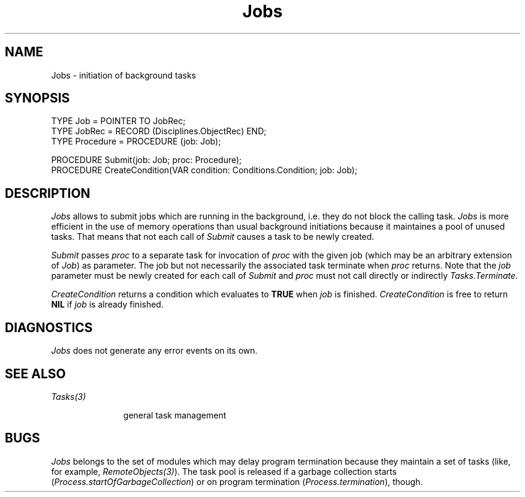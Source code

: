 .\" ---------------------------------------------------------------------------
.\" Ulm's Oberon System Documentation
.\" Copyright (C) 1989-1995 by University of Ulm, SAI, D-89069 Ulm, Germany
.\" ---------------------------------------------------------------------------
.\"    Permission is granted to make and distribute verbatim copies of this
.\" manual provided the copyright notice and this permission notice are
.\" preserved on all copies.
.\" 
.\"    Permission is granted to copy and distribute modified versions of
.\" this manual under the conditions for verbatim copying, provided also
.\" that the sections entitled "GNU General Public License" and "Protect
.\" Your Freedom--Fight `Look And Feel'" are included exactly as in the
.\" original, and provided that the entire resulting derived work is
.\" distributed under the terms of a permission notice identical to this
.\" one.
.\" 
.\"    Permission is granted to copy and distribute translations of this
.\" manual into another language, under the above conditions for modified
.\" versions, except that the sections entitled "GNU General Public
.\" License" and "Protect Your Freedom--Fight `Look And Feel'", and this
.\" permission notice, may be included in translations approved by the Free
.\" Software Foundation instead of in the original English.
.\" ---------------------------------------------------------------------------
.de Pg
.nf
.ie t \{\
.	sp 0.3v
.	ps 9
.	ft CW
.\}
.el .sp 1v
..
.de Pe
.ie t \{\
.	ps
.	ft P
.	sp 0.3v
.\}
.el .sp 1v
.fi
..
'\"----------------------------------------------------------------------------
.de Tb
.br
.nr Tw \w'\\$1MMM'
.in +\\n(Twu
..
.de Te
.in -\\n(Twu
..
.de Tp
.br
.ne 2v
.in -\\n(Twu
\fI\\$1\fP
.br
.in +\\n(Twu
.sp -1
..
'\"----------------------------------------------------------------------------
'\" Is [prefix]
'\" Ic capability
'\" If procname params [rtype]
'\" Ef
'\"----------------------------------------------------------------------------
.de Is
.br
.ie \\n(.$=1 .ds iS \\$1
.el .ds iS "
.nr I1 5
.nr I2 5
.in +\\n(I1
..
.de Ic
.sp .3
.in -\\n(I1
.nr I1 5
.nr I2 2
.in +\\n(I1
.ti -\\n(I1
If
\.I \\$1
\.B IN
\.IR caps :
.br
..
.de If
.ne 3v
.sp 0.3
.ti -\\n(I2
.ie \\n(.$=3 \fI\\$1\fP: \fBPROCEDURE\fP(\\*(iS\\$2) : \\$3;
.el \fI\\$1\fP: \fBPROCEDURE\fP(\\*(iS\\$2);
.br
..
.de Ef
.in -\\n(I1
.sp 0.3
..
'\"----------------------------------------------------------------------------
'\"	Strings - made in Ulm (tm 8/87)
'\"
'\"				troff or new nroff
'ds A \(:A
'ds O \(:O
'ds U \(:U
'ds a \(:a
'ds o \(:o
'ds u \(:u
'ds s \(ss
'\"
'\"     international character support
.ds ' \h'\w'e'u*4/10'\z\(aa\h'-\w'e'u*4/10'
.ds ` \h'\w'e'u*4/10'\z\(ga\h'-\w'e'u*4/10'
.ds : \v'-0.6m'\h'(1u-(\\n(.fu%2u))*0.13m+0.06m'\z.\h'0.2m'\z.\h'-((1u-(\\n(.fu%2u))*0.13m+0.26m)'\v'0.6m'
.ds ^ \\k:\h'-\\n(.fu+1u/2u*2u+\\n(.fu-1u*0.13m+0.06m'\z^\h'|\\n:u'
.ds ~ \\k:\h'-\\n(.fu+1u/2u*2u+\\n(.fu-1u*0.13m+0.06m'\z~\h'|\\n:u'
.ds C \\k:\\h'+\\w'e'u/4u'\\v'-0.6m'\\s6v\\s0\\v'0.6m'\\h'|\\n:u'
.ds v \\k:\(ah\\h'|\\n:u'
.ds , \\k:\\h'\\w'c'u*0.4u'\\z,\\h'|\\n:u'
'\"----------------------------------------------------------------------------
.ie t .ds St "\v'.3m'\s+2*\s-2\v'-.3m'
.el .ds St *
.de cC
.IP "\fB\\$1\fP"
..
'\"----------------------------------------------------------------------------
.de Op
.TP
.SM
.ie \\n(.$=2 .BI (+|\-)\\$1 " \\$2"
.el .B (+|\-)\\$1
..
.de Mo
.TP
.SM
.BI \\$1 " \\$2"
..
'\"----------------------------------------------------------------------------
.TH Jobs 3 "Last change: 30 December 1995" "Release 0.5" "Ulm's Oberon System"
.SH NAME
Jobs \- initiation of background tasks
.SH SYNOPSIS
.Pg
TYPE Job = POINTER TO JobRec;
TYPE JobRec = RECORD (Disciplines.ObjectRec) END;
TYPE Procedure = PROCEDURE (job: Job);
.sp 0.7
PROCEDURE Submit(job: Job; proc: Procedure);
.sp 0.3
PROCEDURE CreateCondition(VAR condition: Conditions.Condition; job: Job);
.Pe
.SH DESCRIPTION
.I Jobs
allows to submit jobs which are running in the background,
i.e. they do not block the calling task.
.I Jobs
is more efficient in the use of memory operations
than usual background initiations
because it maintaines a pool of unused tasks.
That means that not each call of \fISubmit\fP
causes a task to be newly created.
.PP
.I Submit
passes \fIproc\fP to a separate task for invocation of \fIproc\fP
with the given job (which may be an arbitrary extension of \fIJob\fP)
as parameter.
The job but not necessarily the associated task terminate
when \fIproc\fP returns.
Note that the \fIjob\fP parameter must be newly created
for each call of \fISubmit\fP and
\fIproc\fP must not call directly or indirectly \fITasks.Terminate\fP.
.PP
.I CreateCondition
returns a condition which evaluates to \fBTRUE\fP when
\fIjob\fP is finished.
.I CreateCondition
is free to return \fBNIL\fP if \fIjob\fP is already finished.
.SH DIAGNOSTICS
.I Jobs
does not generate any error events on its own.
.SH "SEE ALSO"
.Tb Tasks(3)
.Tp Tasks(3)
general task management
.Te
.SH BUGS
.I Jobs
belongs to the set of modules which may delay program termination
because they maintain a set of tasks
(like, for example, \fIRemoteObjects(3)\fP).
The task pool is released if a garbage collection starts
(\fIProcess.startOfGarbageCollection\fP)
or on program termination (\fIProcess.termination\fP), though.
.\" ---------------------------------------------------------------------------
.\" $Id: Jobs.3,v 1.1 1995/12/30 20:09:12 borchert Exp $
.\" ---------------------------------------------------------------------------
.\" $Log: Jobs.3,v $
.\" Revision 1.1  1995/12/30  20:09:12  borchert
.\" Initial revision
.\"
.\" ---------------------------------------------------------------------------
